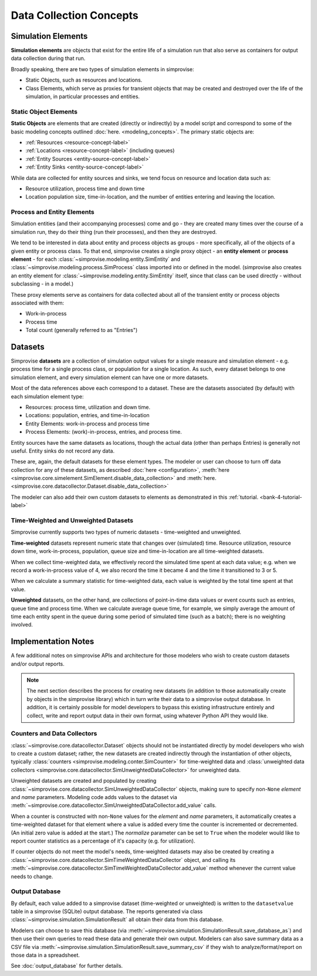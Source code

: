 ========================
Data Collection Concepts
========================

.. _simulation-elements-label:

Simulation Elements
===================

**Simulation elements** are objects that exist for the entire life of a 
simulation run that also serve as containers for output data collection
during that run.

Broadly speaking, there are two types of simulation elements in simprovise:

* Static Objects, such as resources and locations.
* Class Elements, which serve as proxies for transient objects that may be
  created and destroyed over the life of the simulation, in particular 
  processes and entities.

Static Object Elements
----------------------

**Static Objects** are elements that are created (directly or indirectly)
by a model script and correspond to some of the basic modeling concepts 
outlined :doc:`here. <modeling_concepts>`. The primary static objects are:

* :ref:`Resources <resource-concept-label>`
* :ref:`Locations <resource-concept-label>` (including queues)
* :ref:`Entity Sources <entity-source-concept-label>`
* :ref:`Entity Sinks <entity-source-concept-label>`

While data are collected for entity sources and sinks, we tend focus on
resource and location data such as:

* Resource utilization, process time and down time
* Location population size, time-in-location, and the number of entities
  entering and leaving the location. 

Process and Entity Elements
---------------------------

Simulation entities (and their accompanying processes) come and go -
they are created many times over the course of a simulation run, they do
their thing (run their processes), and then they are destroyed.

We tend to be interested in data about entity and process objects as groups - 
more specifically, all of the objects of a given entity or process class.
To that end, simprovise creates a single proxy object - an **entity element**
or **process element** - for each 
:class:`~simprovise.modeling.entity.SimEntity` and
:class:`~simprovise.modeling.process.SimProcess` class imported into or 
defined in the model. (simprovise also creates an entity element for
:class:`~simprovise.modeling.entity.SimEntity` itself, since 
that class can be used directly - without subclassing - in a model.)

These proxy elements serve as containers for data collected about all
of the transient entity or process objects associated with them:

* Work-in-process
* Process time
* Total count (generally referred to as "Entries")


.. _simulation-datasets-label:

Datasets
========

Simprovise **datasets** are a collection of simulation output values for a
single measure and simulation element - e.g. process time for a single
process class, or population for a single location. As such, every
dataset belongs to one simulation element, and every simulation element can
have one or more datasets.

Most of the data references above each correspond to a dataset. These are
the datasets associated (by default) with each simulation element type:

* Resources: process time, utilization and down time.
* Locations: population, entries, and time-in-location
* Entity Elements: work-in-process and process time
* Process Elements: (work)-in-process, entries, and process time.

Entity sources have the same datasets as locations, though the actual data
(other than perhaps Entries) is generally not useful. Entity sinks do not
record any data.

These are, again, the default datasets for these element types. The 
modeler or user can choose to turn off data collection for any of these
datasets, as described :doc:`here <configuration>`, 
:meth:`here <simprovise.core.simelement.SimElement.disable_data_collection>` and
:meth:`here. <simprovise.core.datacollector.Dataset.disable_data_collection>`

The modeler can also add their own custom datasets to elements as
demonstrated in this :ref:`tutorial. <bank-4-tutorial-label>`

.. _simulation-time-weighted-datasets-label:

Time-Weighted and Unweighted Datasets
-------------------------------------

Simprovise currently supports two types of numeric datasets - time-weighted
and unweighted.

**Time-weighted** datasets represent numeric state that changes over
(simulated) time. Resource utilization, resource down time, work-in-process,
population, queue size and time-in-location are all 
time-weighted datasets.

When we collect time-weighted data, we effectively record the simulated
time spent at each data value; e.g. when we record a work-in-process value of
4, we also record the time it became 4 and the time it transitioned to 3 or 5.

When we calculate a summary statistic for time-weighted data, each value is
weighted by the total time spent at that value.

**Unweighted** datasets, on the other hand, are collections of point-in-time
data values or event counts such as entries, queue time and process time. 
When we calculate  average queue time, for example, we simply average the amount 
of time each entity spent in the queue during some period of simulated time
(such as a batch); there is no weighting involved.

Implementation Notes
====================

A few additional notes on simprovise APIs and architecture for those 
modelers who wish to create custom datasets and/or output reports.

.. note::
  The next section describes the process for creating new datasets (in
  addition to those automatically create by objects in the simprovise
  library) which in turn write their data to a simprovise output database.  
  In addition, it is certainly possible for model developers
  to bypass this existing infrastructure entirely and collect, write and
  report output data in their own format, using whatever Python API they 
  would like.

.. _counters-datacollectors-label:

Counters and Data Collectors
----------------------------

:class:`~simprovise.core.datacollector.Dataset` objects should not be
instantiated directly by model developers who wish to create a custom
dataset; rather, the new datasets are created indirectly through the 
instantiation of other objects, typically
:class:`counters <simprovise.modeling.conter.SimCounter>` for time-weighted data
and :class:`unweighted data collectors <simprovise.core.datacollector.SimUnweightedDataCollector>`
for unweighted data.

Unweighted datasets are created and populated by creating 
:class:`~simprovise.core.datacollector.SimUnweightedDataCollector` objects,
making sure to specify non-``None`` `element` and `name` parameters.
Modeling code adds values to the dataset via 
:meth:`~simprovise.core.datacollector.SimUnweightedDataCollector.add_value`
calls.

When a counter is constructed with non-``None`` values for the `element`
and `name` parameters, it automatically creates a time-weighted dataset for 
that element where a value is added every time the counter is incremented or
decremented. (An initial zero value is added at the start.) The `normalize`
parameter can be set to ``True`` when the modeler would like to report counter
statistics as a percentage of it's capacity (e.g. for utilization).

If counter objects do not meet the model's needs, time-weighted datasets
may also be created by creating a
:class:`~simprovise.core.datacollector.SimTimeWeightedDataCollector` object,
and calling its
:meth:`~simprovise.core.datacollector.SimTimeWeightedDataCollector.add_value` 
method whenever the current value needs to change.


Output Database
---------------

By default, each value added to a simprovise dataset (time-weighted or 
unweighted) is written to the ``datasetvalue`` table in a simprovise (SQLite) 
output database.  The reports generated via class
:class:`~simprovise.simulation.SimulationResult`
all obtain their data from this database.

Modelers can choose to save this database
(via :meth:`~simprovise.simulation.SimulationResult.save_database_as`)
and then use their own queries to read these data and generate their own
output. Modelers can also save summary data as a CSV file via
:meth:`~simprovise.simulation.SimulationResult.save_summary_csv` if they
wish to analyze/format/report on those data in a spreadsheet.

See :doc:`output_database` for further details.